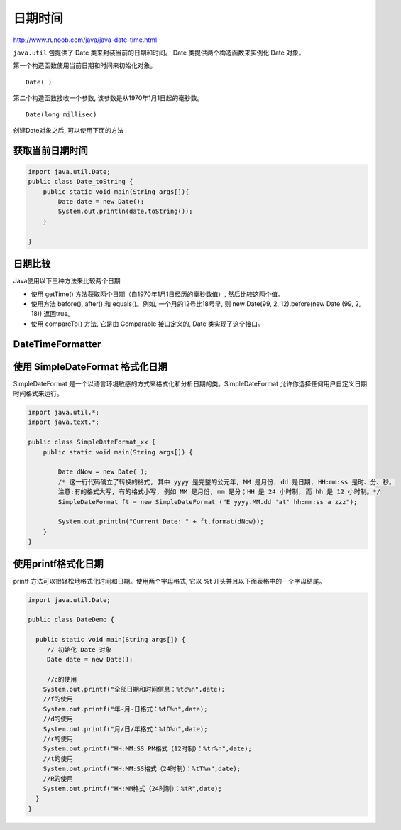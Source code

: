 日期时间
========

http://www.runoob.com/java/java-date-time.html

``java.util`` 包提供了 Date 类来封装当前的日期和时间。 Date
类提供两个构造函数来实例化 Date 对象。

第一个构造函数使用当前日期和时间来初始化对象。

::

    Date( )

第二个构造函数接收一个参数, 该参数是从1970年1月1日起的毫秒数。

::

    Date(long millisec)

创建Date对象之后, 可以使用下面的方法

获取当前日期时间
----------------

.. code:: java

    import java.util.Date;
    public class Date_toString {
        public static void main(String args[]){
            Date date = new Date();
            System.out.println(date.toString());
        }

    }

日期比较
--------

Java使用以下三种方法来比较两个日期

-  使用 getTime() 方法获取两个日期（自1970年1月1日经历的毫秒数值）,
   然后比较这两个值。
-  使用方法 before(), after() 和 equals()。例如, 一个月的12号比18号早,
   则 new Date(99, 2, 12).before(new Date (99, 2, 18)) 返回true。
-  使用 compareTo() 方法, 它是由 Comparable 接口定义的, Date
   类实现了这个接口。

DateTimeFormatter
-----------------

使用 SimpleDateFormat 格式化日期
--------------------------------

SimpleDateFormat
是一个以语言环境敏感的方式来格式化和分析日期的类。SimpleDateFormat
允许你选择任何用户自定义日期时间格式来运行。

.. code:: java

    import java.util.*;
    import java.text.*;

    public class SimpleDateFormat_xx {
        public static void main(String args[]) {

            Date dNow = new Date( );
            /* 这一行代码确立了转换的格式, 其中 yyyy 是完整的公元年, MM 是月份, dd 是日期, HH:mm:ss 是时、分、秒。
            注意:有的格式大写, 有的格式小写, 例如 MM 是月份, mm 是分；HH 是 24 小时制, 而 hh 是 12 小时制。*/
            SimpleDateFormat ft = new SimpleDateFormat ("E yyyy.MM.dd 'at' hh:mm:ss a zzz");

            System.out.println("Current Date: " + ft.format(dNow));
        }
    }

使用printf格式化日期
--------------------

printf 方法可以很轻松地格式化时间和日期。使用两个字母格式, 它以 %t
开头并且以下面表格中的一个字母结尾。

.. code:: java

    import java.util.Date;

    public class DateDemo {

      public static void main(String args[]) {
         // 初始化 Date 对象
         Date date = new Date();

         //c的使用
        System.out.printf("全部日期和时间信息：%tc%n",date);
        //f的使用
        System.out.printf("年-月-日格式：%tF%n",date);
        //d的使用
        System.out.printf("月/日/年格式：%tD%n",date);
        //r的使用
        System.out.printf("HH:MM:SS PM格式（12时制）：%tr%n",date);
        //t的使用
        System.out.printf("HH:MM:SS格式（24时制）：%tT%n",date);
        //R的使用
        System.out.printf("HH:MM格式（24时制）：%tR",date);
      }
    }
